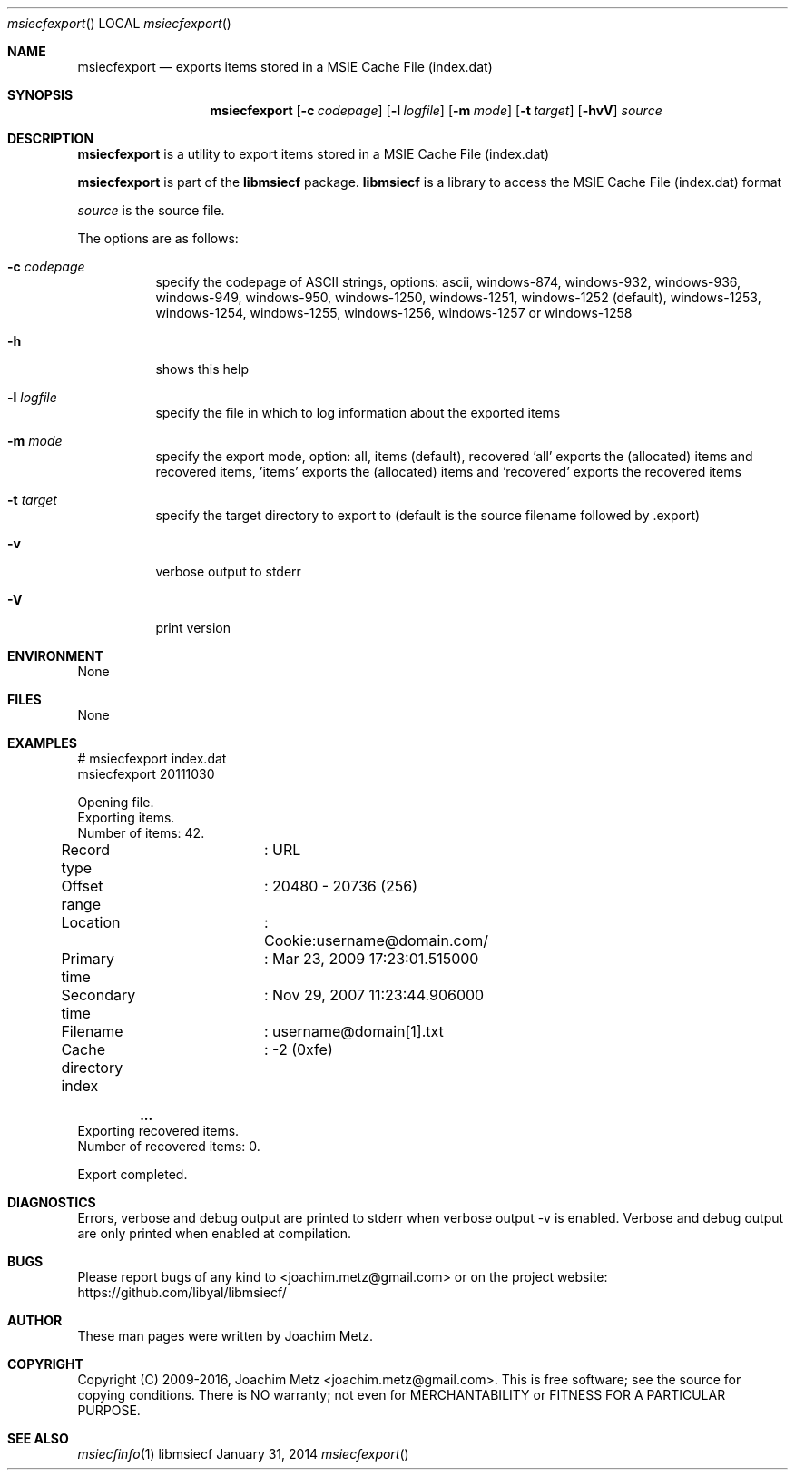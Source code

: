 .Dd January 31, 2014
.Dt msiecfexport
.Os libmsiecf
.Sh NAME
.Nm msiecfexport
.Nd exports items stored in a MSIE Cache File (index.dat)
.Sh SYNOPSIS
.Nm msiecfexport
.Op Fl c Ar codepage
.Op Fl l Ar logfile
.Op Fl m Ar mode
.Op Fl t Ar target
.Op Fl hvV
.Va Ar source
.Sh DESCRIPTION
.Nm msiecfexport
is a utility to export items stored in a MSIE Cache File (index.dat)
.Pp
.Nm msiecfexport
is part of the
.Nm libmsiecf
package.
.Nm libmsiecf
is a library to access the MSIE Cache File (index.dat) format
.Pp
.Ar source
is the source file.
.Pp
The options are as follows:
.Bl -tag -width Ds
.It Fl c Ar codepage
specify the codepage of ASCII strings, options: ascii, windows-874, windows-932, windows-936, windows-949, windows-950, windows-1250, windows-1251, windows-1252 (default), windows-1253, windows-1254, windows-1255, windows-1256, windows-1257 or windows-1258
.It Fl h
shows this help
.It Fl l Ar logfile
specify the file in which to log information about the exported items
.It Fl m Ar mode
specify the export mode, option: all, items (default), recovered 'all' exports the (allocated) items and recovered items, 'items' exports the (allocated) items and 'recovered' exports
the recovered items
.It Fl t Ar target
specify the target directory to export to (default is the source filename followed by .export)
.It Fl v
verbose output to stderr
.It Fl V
print version
.El
.Sh ENVIRONMENT
None
.Sh FILES
None
.Sh EXAMPLES
.Bd -literal
# msiecfexport index.dat
msiecfexport 20111030

Opening file.
Exporting items.
Number of items: 42.

Record type		: URL
Offset range		: 20480 - 20736 (256)
Location		: Cookie:username@domain.com/
Primary time		: Mar 23, 2009 17:23:01.515000
Secondary time		: Nov 29, 2007 11:23:44.906000
Filename		: username@domain[1].txt
Cache directory index	: -2 (0xfe)

.Dl ...
Exporting recovered items.
Number of recovered items: 0.

Export completed.

.Ed
.Sh DIAGNOSTICS
Errors, verbose and debug output are printed to stderr when verbose output \-v is enabled.
Verbose and debug output are only printed when enabled at compilation.
.Sh BUGS
Please report bugs of any kind to <joachim.metz@gmail.com> or on the project website:
https://github.com/libyal/libmsiecf/
.Sh AUTHOR
These man pages were written by Joachim Metz.
.Sh COPYRIGHT
Copyright (C) 2009-2016, Joachim Metz <joachim.metz@gmail.com>.
This is free software; see the source for copying conditions. There is NO warranty; not even for MERCHANTABILITY or FITNESS FOR A PARTICULAR PURPOSE.
.Sh SEE ALSO
.Xr msiecfinfo 1
